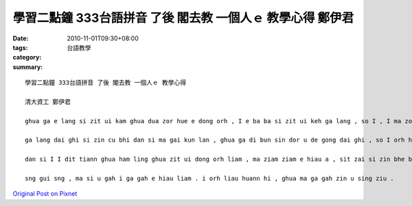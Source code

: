 學習二點鐘 333台語拼音 了後 閣去教 一個人ｅ 教學心得 鄭伊君
####################################################################################

:date: 2010-11-01T09:30+08:00
:tags: 
:category: 台語教學
:summary: 


:: 

  學習二點鐘 333台語拼音 了後 閣去教 一個人ｅ 教學心得

  清大資工 鄭伊君

  ghua ga e lang si zit ui kam ghua dua zor hue e dong orh , I e ba ba si zit ui keh ga lang , so I , I ma zor e hiau gong keh ga ue , ia m gor I dor bhe hiau gong dai ghi , ma tiann u zit su a dai ghi nia , diann diann ghua gong dai ghi I dor e tiann bhor , so I kah e siunn bhe ga I dai ghi 。

  ga lang dai ghi si zin cu bhi dan si ma gai kun lan , ghua ga di bun sin dor u de gong dai ghi , so I orh huat im dor zin gin , dan si ghua e dong orh du dior cin ciunn “bha” hit zion ai bang lng e im , dor bhor sann e hiau liam , e lia bhe dior hit le gam gak 。

  dan si I I dit tiann ghua ham ling ghua zit ui dong orh liam , ma ziam ziam e hiau a , sit zai si zin bhe bhai , ma zin su lang huann hi . len au pin im e gi ka ma ga zin gu . m gor gi bun siong , dai bo hun long orh liau zin gin . li ciann ghuan ga e lang ga orh e lang long zin huann hi , gam gak ze sit zai si zin hor sng , nng e lang long cior gah zin huann hi 。

  sng gui sng , ma si u gah i ga gah e hiau liam . i orh liau huann hi , ghua ma ga gah zin u sing ziu .



`Original Post on Pixnet <http://daiqi007.pixnet.net/blog/post/32778028>`_